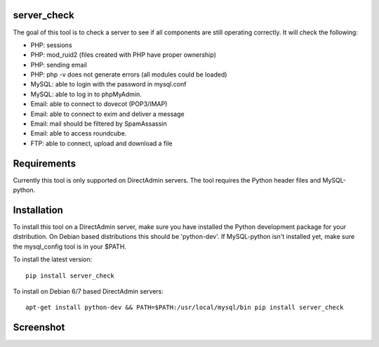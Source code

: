 .. image:: https://travis-ci.org/exonet/server-check.svg
  :target: https://travis-ci.org/exonet/server-check
     :alt: Build Status

.. image:: https://coveralls.io/repos/exonet/server-check/badge.svg?branch=master&service=github
  :target: https://coveralls.io/github/exonet/server-check?branch=master


server_check
-------------

The goal of this tool is to check a server to see if all components are still operating correctly.
It will check the following:

* PHP: sessions
* PHP: mod_ruid2 (files created with PHP have proper ownership)
* PHP: sending email
* PHP: php -v does not generate errors (all modules could be loaded)
* MySQL: able to login with the password in mysql.conf
* MySQL: able to log in to phpMyAdmin.
* Email: able to connect to dovecot (POP3/IMAP)
* Email: able to connect to exim and deliver a message
* Email: mail should be filtered by SpamAssassin
* Email: able to access roundcube.
* FTP: able to connect, upload and download a file

Requirements
------------
Currently this tool is only supported on DirectAdmin servers.
The tool requires the Python header files and MySQL-python.

Installation
------------
To install this tool on a DirectAdmin server, make sure you have installed the Python development
package for your distribution. On Debian based distributions this should be 'python-dev'.
If MySQL-python isn't installed yet, make sure the mysql_config tool is in your $PATH.

To install the latest version::

 pip install server_check

To install on Debian 6/7 based DirectAdmin servers::

 apt-get install python-dev && PATH=$PATH:/usr/local/mysql/bin pip install server_check

Screenshot
----------
.. image:: https://www.exonet.nl/img/pictures/articles/52/server_check.gif
